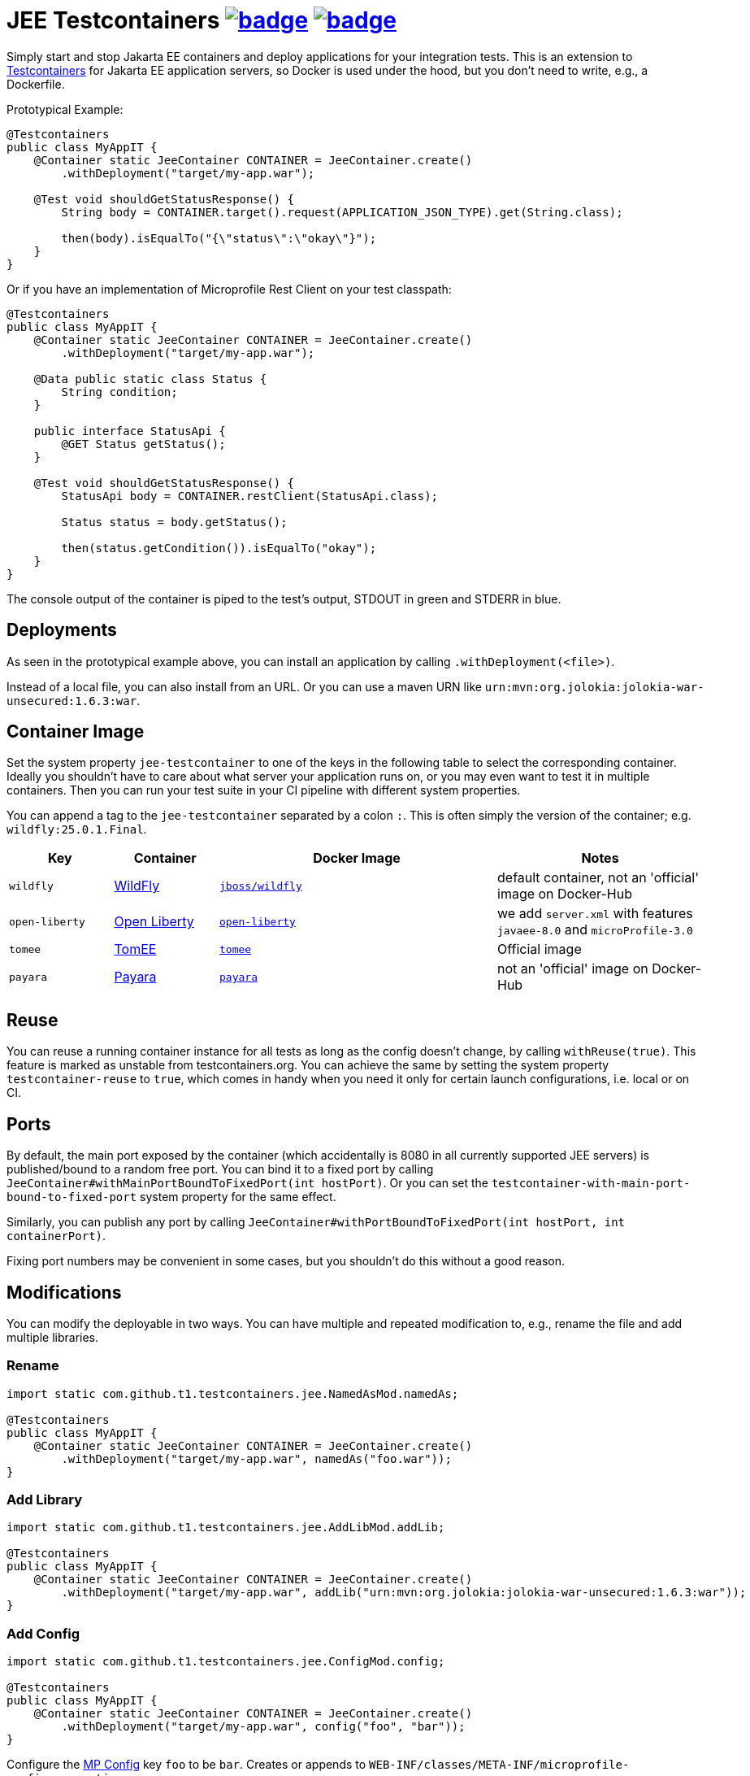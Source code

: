 = JEE Testcontainers image:https://maven-badges.herokuapp.com/maven-central/com.github.t1/jee-testcontainers/badge.svg[link=https://search.maven.org/artifact/com.github.t1/jee-testcontainers] image:https://github.com/t1/jee-testcontainers/actions/workflows/maven.yml/badge.svg[link=https://github.com/t1/jee-testcontainers/actions/workflows/maven.yml]

Simply start and stop Jakarta EE containers and deploy applications for your integration tests.
This is an extension to https://testcontainers.org[Testcontainers] for Jakarta EE application servers, so Docker is used under the hood, but you don't need to write, e.g., a Dockerfile.

Prototypical Example:

[source,java]
---------------------------------------------------------------
@Testcontainers
public class MyAppIT {
    @Container static JeeContainer CONTAINER = JeeContainer.create()
        .withDeployment("target/my-app.war");

    @Test void shouldGetStatusResponse() {
        String body = CONTAINER.target().request(APPLICATION_JSON_TYPE).get(String.class);

        then(body).isEqualTo("{\"status\":\"okay\"}");
    }
}
---------------------------------------------------------------

Or if you have an implementation of Microprofile Rest Client on your test classpath:

[source,java]
---------------------------------------------------------------
@Testcontainers
public class MyAppIT {
    @Container static JeeContainer CONTAINER = JeeContainer.create()
        .withDeployment("target/my-app.war");

    @Data public static class Status {
        String condition;
    }

    public interface StatusApi {
        @GET Status getStatus();
    }

    @Test void shouldGetStatusResponse() {
        StatusApi body = CONTAINER.restClient(StatusApi.class);

        Status status = body.getStatus();

        then(status.getCondition()).isEqualTo("okay");
    }
}
---------------------------------------------------------------

The console output of the container is piped to the test's output, STDOUT in green and STDERR in blue.

== Deployments

As seen in the prototypical example above, you can install an application by calling `.withDeployment(<file>)`.

Instead of a local file, you can also install from an URL.
Or you can use a maven URN like `urn:mvn:org.jolokia:jolokia-war-unsecured:1.6.3:war`.

== Container Image

Set the system property `jee-testcontainer` to one of the keys in the following table to select the corresponding container.
Ideally you shouldn't have to care about what server your application runs on, or you may even want to test it in multiple containers.
Then you can run your test suite in your CI pipeline with different system properties.

You can append a tag to the `jee-testcontainer` separated by a colon `:`.
This is often simply the version of the container; e.g. `wildfly:25.0.1.Final`.

[options="header",cols="15%,15%,40%,30%"]
|=======================
| Key | Container | Docker Image | Notes
| `wildfly` | https://wildfly.org[WildFly] | https://hub.docker.com/r/jboss/wildfly[`jboss/wildfly`] | default container, not an 'official' image on Docker-Hub
| `open-liberty` | https://openliberty.io[Open Liberty] | https://hub.docker.com/_/open-liberty[`open-liberty`] | we add `server.xml` with features `javaee-8.0` and `microProfile-3.0`
| `tomee` | https://tomee.apache.org[TomEE] | https://hub.docker.com/_/tomee[`tomee`] | Official image
| `payara` | https://www.payara.fish[Payara] | https://hub.docker.com/r/payara/server-full[`payara`] | not an 'official' image on Docker-Hub
// TODO support | `glassfish` | https://javaee.github.io/glassfish/[Glassfish] | https://hub.docker.com/_/glassfish[`glassfish`] | deprecated image!
|=======================

== Reuse

You can reuse a running container instance for all tests as long as the config doesn't change, by calling `withReuse(true)`.
This feature is marked as unstable from testcontainers.org.
You can achieve the same by setting the system property `testcontainer-reuse` to `true`, which comes in handy when you need it only for certain launch configurations, i.e. local or on CI.

== Ports

By default, the main port exposed by the container (which accidentally is 8080 in all currently supported JEE servers) is published/bound to a random free port.
You can bind it to a fixed port by calling `JeeContainer#withMainPortBoundToFixedPort(int hostPort)`.
Or you can set the `testcontainer-with-main-port-bound-to-fixed-port` system property for the same effect.

Similarly, you can publish any port by calling `JeeContainer#withPortBoundToFixedPort(int hostPort, int containerPort)`.

Fixing port numbers may be convenient in some cases, but you shouldn't do this without a good reason.

== Modifications

You can modify the deployable in two ways.
You can have multiple and repeated modification to, e.g., rename the file and add multiple libraries.

=== Rename

[source,java]
---------------------------------------------------------------
import static com.github.t1.testcontainers.jee.NamedAsMod.namedAs;

@Testcontainers
public class MyAppIT {
    @Container static JeeContainer CONTAINER = JeeContainer.create()
        .withDeployment("target/my-app.war", namedAs("foo.war"));
}
---------------------------------------------------------------

=== Add Library

[source,java]
---------------------------------------------------------------
import static com.github.t1.testcontainers.jee.AddLibMod.addLib;

@Testcontainers
public class MyAppIT {
    @Container static JeeContainer CONTAINER = JeeContainer.create()
        .withDeployment("target/my-app.war", addLib("urn:mvn:org.jolokia:jolokia-war-unsecured:1.6.3:war"));
}
---------------------------------------------------------------

=== Add Config

[source,java]
---------------------------------------------------------------
import static com.github.t1.testcontainers.jee.ConfigMod.config;

@Testcontainers
public class MyAppIT {
    @Container static JeeContainer CONTAINER = JeeContainer.create()
        .withDeployment("target/my-app.war", config("foo", "bar"));
}
---------------------------------------------------------------

Configure the https://microprofile.io/project/eclipse/microprofile-config[MP Config] key `foo` to be `bar`.
Creates or appends to `WEB-INF/classes/META-INF/microprofile-config.properties`.

== Limitations

You can't currently configure your application, e.g. by adding data sources.
I will add that when I need it, which may be very soon ;-)

// TODO health wait strategy
// TODO configure config values, data sources, message queues, loggers, etc.
